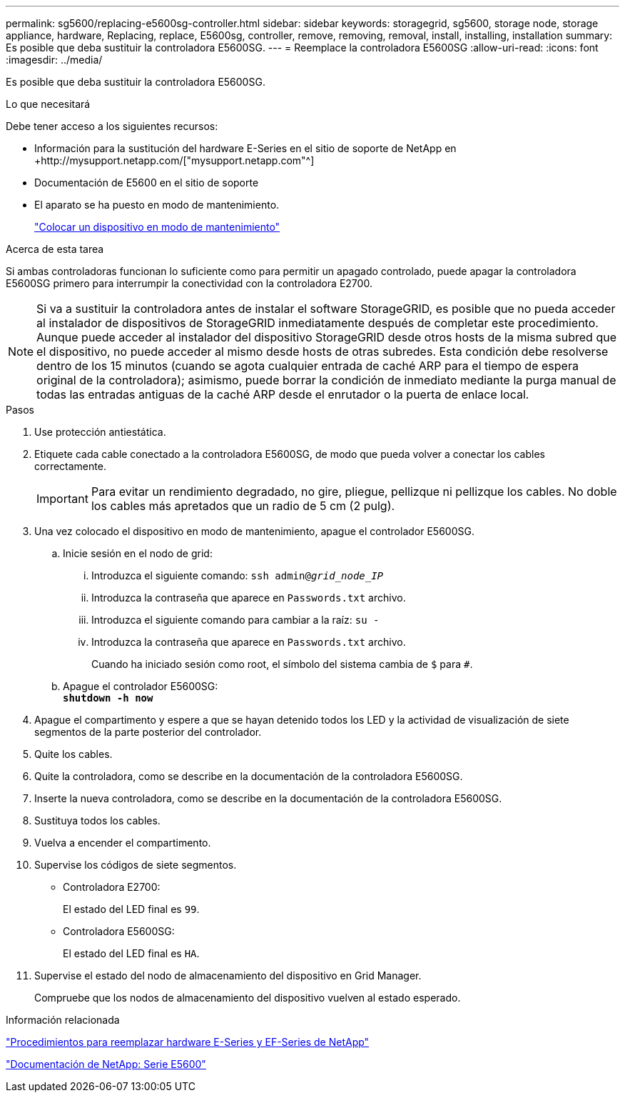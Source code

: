 ---
permalink: sg5600/replacing-e5600sg-controller.html 
sidebar: sidebar 
keywords: storagegrid, sg5600, storage node, storage appliance, hardware, Replacing, replace, E5600sg, controller, remove, removing, removal, install, installing, installation 
summary: Es posible que deba sustituir la controladora E5600SG. 
---
= Reemplace la controladora E5600SG
:allow-uri-read: 
:icons: font
:imagesdir: ../media/


[role="lead"]
Es posible que deba sustituir la controladora E5600SG.

.Lo que necesitará
Debe tener acceso a los siguientes recursos:

* Información para la sustitución del hardware E-Series en el sitio de soporte de NetApp en +http://mysupport.netapp.com/["mysupport.netapp.com"^]
* Documentación de E5600 en el sitio de soporte
* El aparato se ha puesto en modo de mantenimiento.
+
link:placing-appliance-into-maintenance-mode.html["Colocar un dispositivo en modo de mantenimiento"]



.Acerca de esta tarea
Si ambas controladoras funcionan lo suficiente como para permitir un apagado controlado, puede apagar la controladora E5600SG primero para interrumpir la conectividad con la controladora E2700.


NOTE: Si va a sustituir la controladora antes de instalar el software StorageGRID, es posible que no pueda acceder al instalador de dispositivos de StorageGRID inmediatamente después de completar este procedimiento. Aunque puede acceder al instalador del dispositivo StorageGRID desde otros hosts de la misma subred que el dispositivo, no puede acceder al mismo desde hosts de otras subredes. Esta condición debe resolverse dentro de los 15 minutos (cuando se agota cualquier entrada de caché ARP para el tiempo de espera original de la controladora); asimismo, puede borrar la condición de inmediato mediante la purga manual de todas las entradas antiguas de la caché ARP desde el enrutador o la puerta de enlace local.

.Pasos
. Use protección antiestática.
. Etiquete cada cable conectado a la controladora E5600SG, de modo que pueda volver a conectar los cables correctamente.
+

IMPORTANT: Para evitar un rendimiento degradado, no gire, pliegue, pellizque ni pellizque los cables. No doble los cables más apretados que un radio de 5 cm (2 pulg).

. Una vez colocado el dispositivo en modo de mantenimiento, apague el controlador E5600SG.
+
.. Inicie sesión en el nodo de grid:
+
... Introduzca el siguiente comando: `ssh admin@_grid_node_IP_`
... Introduzca la contraseña que aparece en `Passwords.txt` archivo.
... Introduzca el siguiente comando para cambiar a la raíz: `su -`
... Introduzca la contraseña que aparece en `Passwords.txt` archivo.
+
Cuando ha iniciado sesión como root, el símbolo del sistema cambia de `$` para `#`.



.. Apague el controlador E5600SG: +
`*shutdown -h now*`


. Apague el compartimento y espere a que se hayan detenido todos los LED y la actividad de visualización de siete segmentos de la parte posterior del controlador.
. Quite los cables.
. Quite la controladora, como se describe en la documentación de la controladora E5600SG.
. Inserte la nueva controladora, como se describe en la documentación de la controladora E5600SG.
. Sustituya todos los cables.
. Vuelva a encender el compartimento.
. Supervise los códigos de siete segmentos.
+
** Controladora E2700:
+
El estado del LED final es `99`.

** Controladora E5600SG:
+
El estado del LED final es `HA`.



. Supervise el estado del nodo de almacenamiento del dispositivo en Grid Manager.
+
Compruebe que los nodos de almacenamiento del dispositivo vuelven al estado esperado.



.Información relacionada
https://mysupport.netapp.com/info/web/ECMP11751516.html["Procedimientos para reemplazar hardware E-Series y EF-Series de NetApp"^]

http://mysupport.netapp.com/documentation/productlibrary/index.html?productID=61893["Documentación de NetApp: Serie E5600"^]
